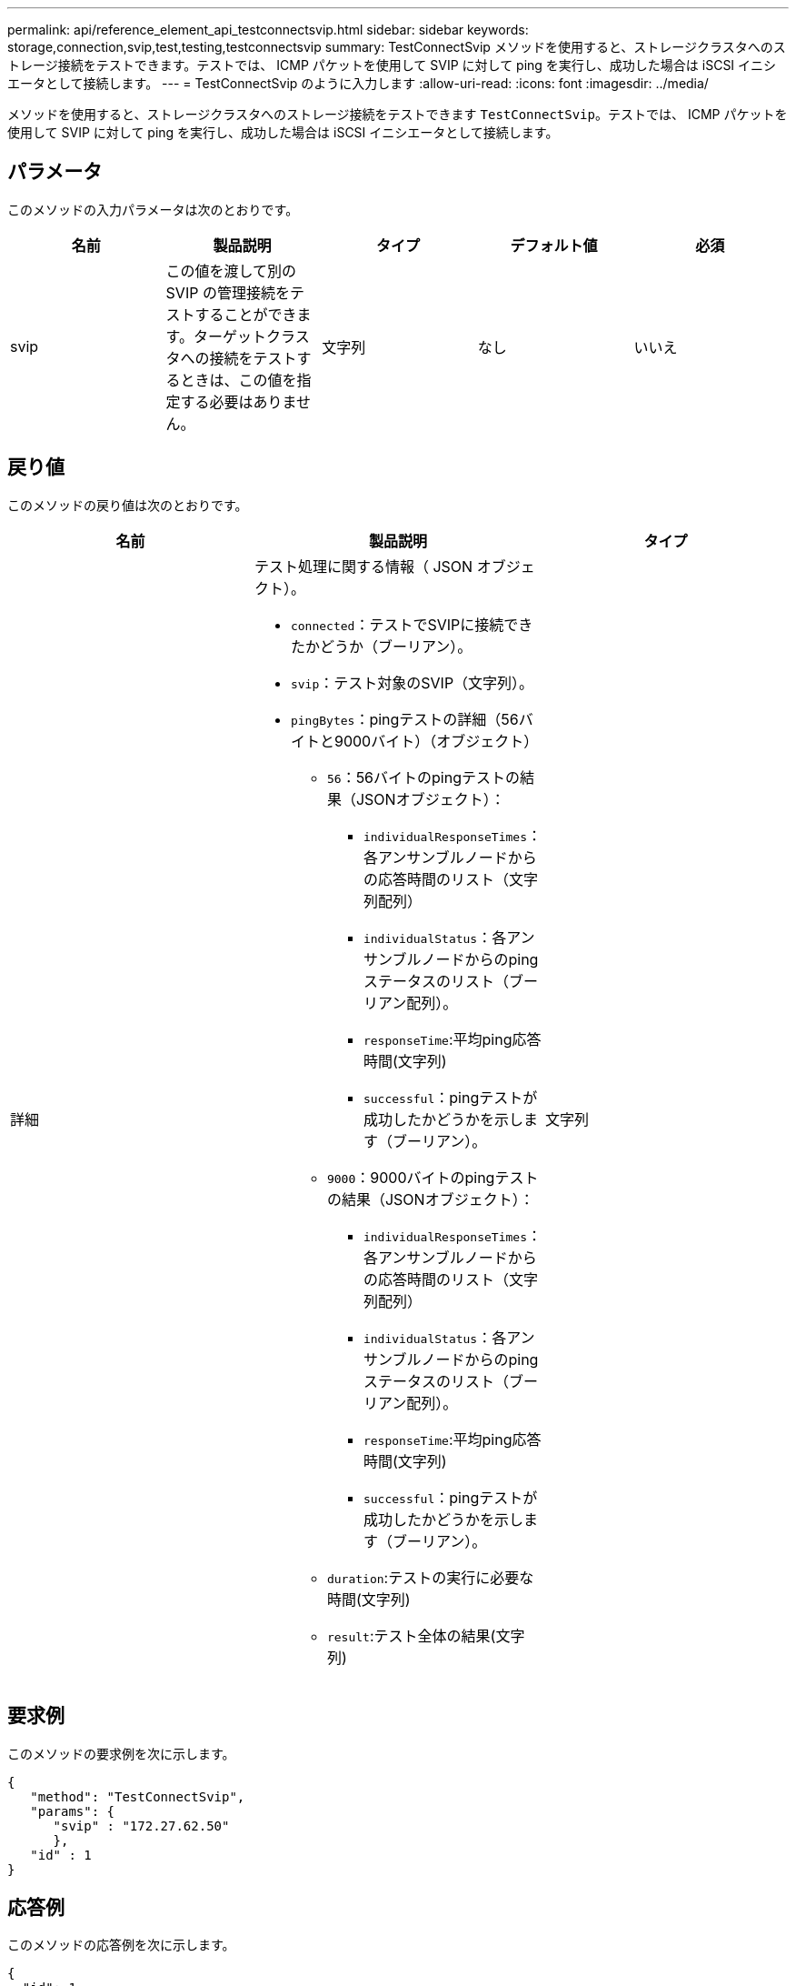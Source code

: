 ---
permalink: api/reference_element_api_testconnectsvip.html 
sidebar: sidebar 
keywords: storage,connection,svip,test,testing,testconnectsvip 
summary: TestConnectSvip メソッドを使用すると、ストレージクラスタへのストレージ接続をテストできます。テストでは、 ICMP パケットを使用して SVIP に対して ping を実行し、成功した場合は iSCSI イニシエータとして接続します。 
---
= TestConnectSvip のように入力します
:allow-uri-read: 
:icons: font
:imagesdir: ../media/


[role="lead"]
メソッドを使用すると、ストレージクラスタへのストレージ接続をテストできます `TestConnectSvip`。テストでは、 ICMP パケットを使用して SVIP に対して ping を実行し、成功した場合は iSCSI イニシエータとして接続します。



== パラメータ

このメソッドの入力パラメータは次のとおりです。

|===
| 名前 | 製品説明 | タイプ | デフォルト値 | 必須 


 a| 
svip
 a| 
この値を渡して別の SVIP の管理接続をテストすることができます。ターゲットクラスタへの接続をテストするときは、この値を指定する必要はありません。
 a| 
文字列
 a| 
なし
 a| 
いいえ

|===


== 戻り値

このメソッドの戻り値は次のとおりです。

|===
| 名前 | 製品説明 | タイプ 


 a| 
詳細
 a| 
テスト処理に関する情報（ JSON オブジェクト）。

* `connected`：テストでSVIPに接続できたかどうか（ブーリアン）。
* `svip`：テスト対象のSVIP（文字列）。
* `pingBytes`：pingテストの詳細（56バイトと9000バイト）（オブジェクト）
+
** `56`：56バイトのpingテストの結果（JSONオブジェクト）：
+
*** `individualResponseTimes`：各アンサンブルノードからの応答時間のリスト（文字列配列）
*** `individualStatus`：各アンサンブルノードからのpingステータスのリスト（ブーリアン配列）。
*** `responseTime`:平均ping応答時間(文字列)
*** `successful`：pingテストが成功したかどうかを示します（ブーリアン）。


** `9000`：9000バイトのpingテストの結果（JSONオブジェクト）：
+
*** `individualResponseTimes`：各アンサンブルノードからの応答時間のリスト（文字列配列）
*** `individualStatus`：各アンサンブルノードからのpingステータスのリスト（ブーリアン配列）。
*** `responseTime`:平均ping応答時間(文字列)
*** `successful`：pingテストが成功したかどうかを示します（ブーリアン）。


** `duration`:テストの実行に必要な時間(文字列)
** `result`:テスト全体の結果(文字列)



 a| 
文字列

|===


== 要求例

このメソッドの要求例を次に示します。

[listing]
----
{
   "method": "TestConnectSvip",
   "params": {
      "svip" : "172.27.62.50"
      },
   "id" : 1
}
----


== 応答例

このメソッドの応答例を次に示します。

[listing]
----
{
  "id": 1,
  "result": {
    "details": {
      "connected": true,
      "pingBytes": {
           "56": {
               "individualResponseTimes": [
                   "00:00:00.000152",
                   "00:00:00.000132",
                   "00:00:00.000119",
                   "00:00:00.000114",
                   "00:00:00.000112"
              ],
              "individualStatus": [
                  true,
                  true,
                  true,
                  true,
                  true
              ],
              "responseTime": "00:00:00.000126",
              "successful": true
           },
          "9000": {
                "individualResponseTimes": [
                    "00:00:00.000295",
                    "00:00:00.000257",
                    "00:00:00.000172",
                    "00:00:00.000172",
                    "00:00:00.000267"
              ],
              "individualStatus": [
                  true,
                  true,
                  true,
                  true,
                  true
             ],
             "responseTime": "00:00:00.000233",
             "successful": true
           }
        },
        "svip": "172.27.62.50"
      },
      "duration": "00:00:00.421907",
      "result": "Passed"
   }
}
----


== 新規導入バージョン

9.6
